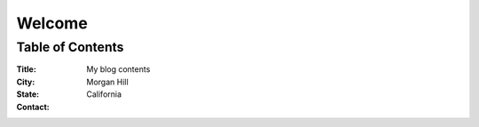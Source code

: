 ================================
 Welcome
================================

.. Welcome message 

--------------------------------
 Table of Contents 
--------------------------------

.. bibliographic fields 

:Title: My blog contents
:City:  Morgan Hill
:State: California
:Contact: 


